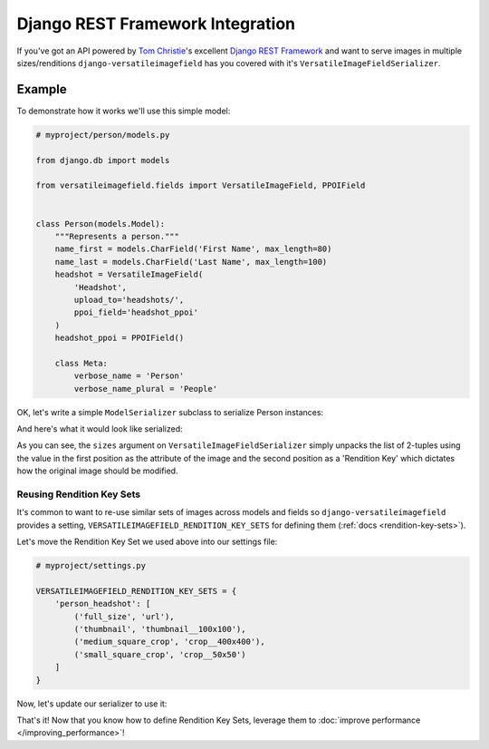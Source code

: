 Django REST Framework Integration
=================================

If you've got an API powered by `Tom Christie <https://twitter.com/_tomchristie>`_'s excellent `Django REST Framework <http://www.django-rest-framework.org/>`_ and want to serve images in multiple sizes/renditions ``django-versatileimagefield`` has you covered with it's  ``VersatileImageFieldSerializer``.

.. _example-model:

Example
-------

To demonstrate how it works we'll use this simple model:

.. code-block:: python

    # myproject/person/models.py

    from django.db import models

    from versatileimagefield.fields import VersatileImageField, PPOIField


    class Person(models.Model):
        """Represents a person."""
        name_first = models.CharField('First Name', max_length=80)
        name_last = models.CharField('Last Name', max_length=100)
        headshot = VersatileImageField(
            'Headshot',
            upload_to='headshots/',
            ppoi_field='headshot_ppoi'
        )
        headshot_ppoi = PPOIField()

        class Meta:
            verbose_name = 'Person'
            verbose_name_plural = 'People'

.. _serialization:

OK, let's write a simple ``ModelSerializer`` subclass to serialize Person instances:

.. code-block:: python
    :emphasize-lines: 5,12-19

    # myproject/person/serializers.py

    from rest_framework import serializers

    from versatileimagefield.serializers import VersatileImageFieldSerializer

    from .models import Person


    class PersonSerializer(serializers.ModelSerializer):
        """Serializes Person instances"""
        headshot = VersatileImageFieldSerializer(
            sizes=[
                ('full_size', 'url'),
                ('thumbnail', 'thumbnail__100x100'),
                ('medium_square_crop', 'crop__400x400'),
                ('small_square_crop', 'crop__50x50')
            ]
        )

        class Meta:
            model = Person
            fields = (
                'name_first',
                'name_last',
                'headshot'
            )

And here's what it would look like serialized:

.. code-block:: python
    :emphasize-lines: 14-19

    >>> from myproject.person.models import Person
    >>> john_doe = Person.objects.create(
    ...     name_first='John',
    ...     name_last='Doe',
    ...     headshot='headshots/john_doe_headshot.jpg'
    ... )
    >>> john_doe.save()
    >>> from myproject.person.serializers import PersonSerializer
    >>> john_doe_serialized = PersonSerializer(john_doe)
    >>> john_doe_serialized.data
    {
        'name_first': 'John',
        'name_last': 'Doe',
        'headshot': {
            'full_size': 'http://api.yoursite.com/media/headshots/john_doe_headshot.jpg',
            'thumbnail': 'http://api.yoursite.com/media/headshots/john_doe_headshot-thumbnail-400x400.jpg',
            'medium_square_crop': 'http://api.yoursite.com/media/headshots/john_doe_headshot-crop-c0-5__0-5-400x400.jpg',
            'small_square_crop': 'http://api.yoursite.com/media/headshots/john_doe_headshot-crop-c0-5__0-5-50x50.jpg',
        }
    }

As you can see, the ``sizes`` argument on ``VersatileImageFieldSerializer`` simply unpacks the list of 2-tuples using the value in the first position as the attribute of the image and the second position as a 'Rendition Key' which dictates how the original image should be modified.

.. _reusing-rendition-key-sets:

Reusing Rendition Key Sets
~~~~~~~~~~~~~~~~~~~~~~~~~~

It's common to want to re-use similar sets of images across models and fields so ``django-versatileimagefield`` provides a setting, ``VERSATILEIMAGEFIELD_RENDITION_KEY_SETS`` for defining them (:ref:`docs <rendition-key-sets>`).

Let's move the Rendition Key Set we used above into our settings file:

.. code-block:: python

    # myproject/settings.py

    VERSATILEIMAGEFIELD_RENDITION_KEY_SETS = {
        'person_headshot': [
            ('full_size', 'url'),
            ('thumbnail', 'thumbnail__100x100'),
            ('medium_square_crop', 'crop__400x400'),
            ('small_square_crop', 'crop__50x50')
        ]
    }

Now, let's update our serializer to use it:

.. code-block:: python
    :emphasize-lines: 13

    # myproject/person/serializers.py

    from rest_framework import serializers

    from versatileimagefield.serializers import VersatileImageFieldSerializer

    from .models import Person


    class PersonSerializer(serializers.ModelSerializer):
        """Serializes Person instances"""
        headshot = VersatileImageFieldSerializer(
            sizes='person_headshot'
        )

        class Meta:
            model = Person
            fields = (
                'name_first',
                'name_last',
                'headshot'
            )

That's it! Now that you know how to define Rendition Key Sets, leverage them to :doc:`improve performance </improving_performance>`!

